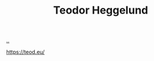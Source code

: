 :PROPERTIES:
:ID: 72328026-a75f-4c81-a434-a8fcba97b7bd
:END:
#+TITLE: Teodor Heggelund

[[file:..][..]]

https://teod.eu/
